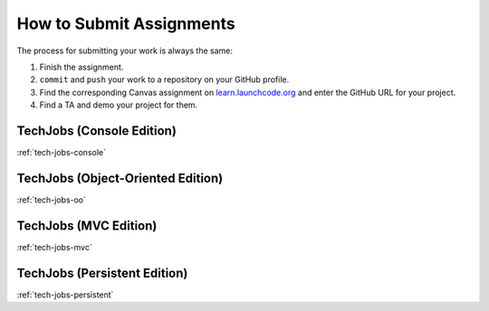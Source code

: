 .. _how-to-submit-work:

How to Submit Assignments
==========================

The process for submitting your work is always the same:

#. Finish the assignment.
#. ``commit`` and ``push`` your work to a repository on your GitHub profile.
#. Find the corresponding Canvas assignment on
   `learn.launchcode.org <https://learn.launchcode.org>`__ and enter the
   GitHub URL for your project.
#. Find a TA and demo your project for them.

TechJobs (Console Edition)
--------------------------

:ref:`tech-jobs-console`

TechJobs (Object-Oriented Edition)
----------------------------------

:ref:`tech-jobs-oo`

TechJobs (MVC Edition)
----------------------

:ref:`tech-jobs-mvc`

TechJobs (Persistent Edition)
-----------------------------

:ref:`tech-jobs-persistent`

